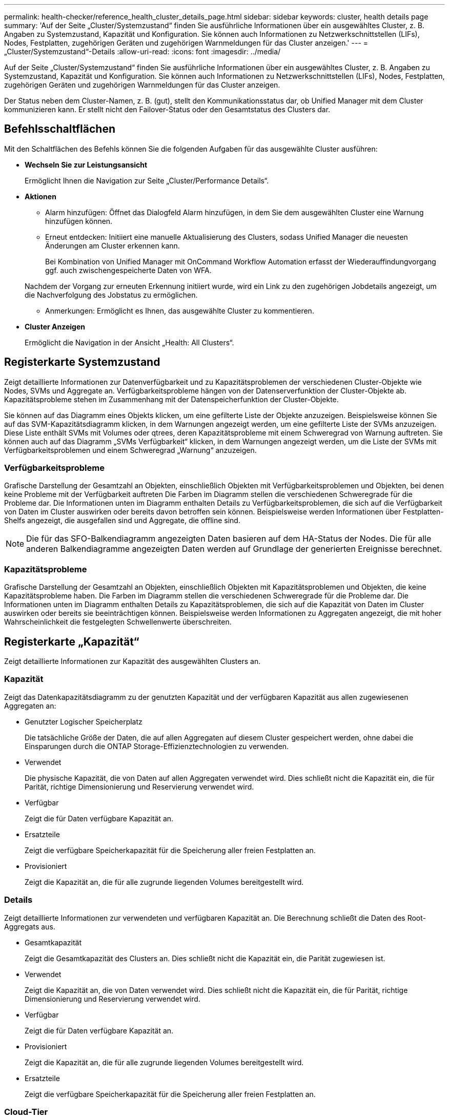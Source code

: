 ---
permalink: health-checker/reference_health_cluster_details_page.html 
sidebar: sidebar 
keywords: cluster, health details page 
summary: 'Auf der Seite „Cluster/Systemzustand“ finden Sie ausführliche Informationen über ein ausgewähltes Cluster, z. B. Angaben zu Systemzustand, Kapazität und Konfiguration. Sie können auch Informationen zu Netzwerkschnittstellen (LIFs), Nodes, Festplatten, zugehörigen Geräten und zugehörigen Warnmeldungen für das Cluster anzeigen.' 
---
= „Cluster/Systemzustand“-Details
:allow-uri-read: 
:icons: font
:imagesdir: ../media/


[role="lead"]
Auf der Seite „Cluster/Systemzustand“ finden Sie ausführliche Informationen über ein ausgewähltes Cluster, z. B. Angaben zu Systemzustand, Kapazität und Konfiguration. Sie können auch Informationen zu Netzwerkschnittstellen (LIFs), Nodes, Festplatten, zugehörigen Geräten und zugehörigen Warnmeldungen für das Cluster anzeigen.

Der Status neben dem Cluster-Namen, z. B. (gut), stellt den Kommunikationsstatus dar, ob Unified Manager mit dem Cluster kommunizieren kann. Er stellt nicht den Failover-Status oder den Gesamtstatus des Clusters dar.



== Befehlsschaltflächen

Mit den Schaltflächen des Befehls können Sie die folgenden Aufgaben für das ausgewählte Cluster ausführen:

* *Wechseln Sie zur Leistungsansicht*
+
Ermöglicht Ihnen die Navigation zur Seite „Cluster/Performance Details“.

* *Aktionen*
+
** Alarm hinzufügen: Öffnet das Dialogfeld Alarm hinzufügen, in dem Sie dem ausgewählten Cluster eine Warnung hinzufügen können.
** Erneut entdecken: Initiiert eine manuelle Aktualisierung des Clusters, sodass Unified Manager die neuesten Änderungen am Cluster erkennen kann.
+
Bei Kombination von Unified Manager mit OnCommand Workflow Automation erfasst der Wiederauffindungvorgang ggf. auch zwischengespeicherte Daten von WFA.

+
Nachdem der Vorgang zur erneuten Erkennung initiiert wurde, wird ein Link zu den zugehörigen Jobdetails angezeigt, um die Nachverfolgung des Jobstatus zu ermöglichen.

** Anmerkungen: Ermöglicht es Ihnen, das ausgewählte Cluster zu kommentieren.


* *Cluster Anzeigen*
+
Ermöglicht die Navigation in der Ansicht „Health: All Clusters“.





== Registerkarte Systemzustand

Zeigt detaillierte Informationen zur Datenverfügbarkeit und zu Kapazitätsproblemen der verschiedenen Cluster-Objekte wie Nodes, SVMs und Aggregate an. Verfügbarkeitsprobleme hängen von der Datenserverfunktion der Cluster-Objekte ab. Kapazitätsprobleme stehen im Zusammenhang mit der Datenspeicherfunktion der Cluster-Objekte.

Sie können auf das Diagramm eines Objekts klicken, um eine gefilterte Liste der Objekte anzuzeigen. Beispielsweise können Sie auf das SVM-Kapazitätsdiagramm klicken, in dem Warnungen angezeigt werden, um eine gefilterte Liste der SVMs anzuzeigen. Diese Liste enthält SVMs mit Volumes oder qtrees, deren Kapazitätsprobleme mit einem Schweregrad von Warnung auftreten. Sie können auch auf das Diagramm „SVMs Verfügbarkeit“ klicken, in dem Warnungen angezeigt werden, um die Liste der SVMs mit Verfügbarkeitsproblemen und einem Schweregrad „Warnung“ anzuzeigen.



=== Verfügbarkeitsprobleme

Grafische Darstellung der Gesamtzahl an Objekten, einschließlich Objekten mit Verfügbarkeitsproblemen und Objekten, bei denen keine Probleme mit der Verfügbarkeit auftreten Die Farben im Diagramm stellen die verschiedenen Schweregrade für die Probleme dar. Die Informationen unten im Diagramm enthalten Details zu Verfügbarkeitsproblemen, die sich auf die Verfügbarkeit von Daten im Cluster auswirken oder bereits davon betroffen sein können. Beispielsweise werden Informationen über Festplatten-Shelfs angezeigt, die ausgefallen sind und Aggregate, die offline sind.

[NOTE]
====
Die für das SFO-Balkendiagramm angezeigten Daten basieren auf dem HA-Status der Nodes. Die für alle anderen Balkendiagramme angezeigten Daten werden auf Grundlage der generierten Ereignisse berechnet.

====


=== Kapazitätsprobleme

Grafische Darstellung der Gesamtzahl an Objekten, einschließlich Objekten mit Kapazitätsproblemen und Objekten, die keine Kapazitätsprobleme haben. Die Farben im Diagramm stellen die verschiedenen Schweregrade für die Probleme dar. Die Informationen unten im Diagramm enthalten Details zu Kapazitätsproblemen, die sich auf die Kapazität von Daten im Cluster auswirken oder bereits sie beeinträchtigen können. Beispielsweise werden Informationen zu Aggregaten angezeigt, die mit hoher Wahrscheinlichkeit die festgelegten Schwellenwerte überschreiten.



== Registerkarte „Kapazität“

Zeigt detaillierte Informationen zur Kapazität des ausgewählten Clusters an.



=== Kapazität

Zeigt das Datenkapazitätsdiagramm zu der genutzten Kapazität und der verfügbaren Kapazität aus allen zugewiesenen Aggregaten an:

* Genutzter Logischer Speicherplatz
+
Die tatsächliche Größe der Daten, die auf allen Aggregaten auf diesem Cluster gespeichert werden, ohne dabei die Einsparungen durch die ONTAP Storage-Effizienztechnologien zu verwenden.

* Verwendet
+
Die physische Kapazität, die von Daten auf allen Aggregaten verwendet wird. Dies schließt nicht die Kapazität ein, die für Parität, richtige Dimensionierung und Reservierung verwendet wird.

* Verfügbar
+
Zeigt die für Daten verfügbare Kapazität an.

* Ersatzteile
+
Zeigt die verfügbare Speicherkapazität für die Speicherung aller freien Festplatten an.

* Provisioniert
+
Zeigt die Kapazität an, die für alle zugrunde liegenden Volumes bereitgestellt wird.





=== Details

Zeigt detaillierte Informationen zur verwendeten und verfügbaren Kapazität an. Die Berechnung schließt die Daten des Root-Aggregats aus.

* Gesamtkapazität
+
Zeigt die Gesamtkapazität des Clusters an. Dies schließt nicht die Kapazität ein, die Parität zugewiesen ist.

* Verwendet
+
Zeigt die Kapazität an, die von Daten verwendet wird. Dies schließt nicht die Kapazität ein, die für Parität, richtige Dimensionierung und Reservierung verwendet wird.

* Verfügbar
+
Zeigt die für Daten verfügbare Kapazität an.

* Provisioniert
+
Zeigt die Kapazität an, die für alle zugrunde liegenden Volumes bereitgestellt wird.

* Ersatzteile
+
Zeigt die verfügbare Speicherkapazität für die Speicherung aller freien Festplatten an.





=== Cloud-Tier

Zeigt die insgesamt genutzte Cloud-Tier-Kapazität und die Kapazität der einzelnen verbundenen Cloud-Tiers für FabricPool-fähige Aggregate im Cluster an. Ein FabricPool kann entweder lizenziert oder nicht lizenziert sein.



=== Physische Kapazität Breakout nach Festplattentyp

Im Bereich physische Kapazität Breakout nach Festplattentyp werden ausführliche Informationen zur Festplattenkapazität der verschiedenen Festplattentypen im Cluster angezeigt. Durch Klicken auf den Festplattentyp werden weitere Informationen zum Festplattentyp auf der Registerkarte Laufwerke angezeigt.

* Nutzbare Gesamtkapazität –
+
Zeigt die verfügbare Kapazität und freie Kapazität der Datenfestplatten an.

* HDD
+
Grafische Darstellung der verwendeten Kapazität und der verfügbaren Kapazität aller Festplatten im Cluster. Die gestrichelte Linie stellt die freie Kapazität der Datenfestplatten dar.

* Flash
+
** SSD-Daten
+
Grafische Darstellung der verwendeten Kapazität und der verfügbaren Kapazität der SSD-Datenfestplatten im Cluster

** SSD Cache
+
Zeigt grafisch die speicherbare Kapazität der SSD-Cache-Laufwerke im Cluster an.

** SSD Spare
+
Grafische Darstellung der freien Kapazität der SSD-, Daten- und Cache-Festplatten im Cluster



* Nicht Zugewiesene Festplatten
+
Zeigt die Anzahl der nicht zugewiesenen Festplatten im Cluster an.





=== Aggregate mit Kapazitätsproblemen

Zeigt Details zur verwendeten Kapazität und zur verfügbaren Kapazität der Aggregate mit Kapazitätsproblemen in Tabellenform an.

* Status
+
Zeigt an, dass das Aggregat ein kapazitätsbezogenes Problem mit einem bestimmten Schweregrad hat.

+
Sie können den Zeiger auf den Status verschieben, um weitere Informationen zu dem für das Aggregat generierten Ereignis oder Ereignissen anzuzeigen.

+
Wenn der Status des Aggregats durch ein einziges Ereignis bestimmt wird, können Sie Informationen wie den Ereignisnamen, die Uhrzeit und das Datum anzeigen, an dem das Ereignis ausgelöst wurde, den Namen des Administrators, dem das Ereignis zugewiesen wurde, und die Ursache des Ereignisses anzeigen. Sie können auf die Schaltfläche *Details anzeigen* klicken, um weitere Informationen über die Veranstaltung anzuzeigen.

+
Wenn der Status des Aggregats durch mehrere Ereignisse des gleichen Schweregrads bestimmt wird, werden die drei wichtigsten Ereignisse mit Informationen angezeigt, z. B. Ereignisname, Uhrzeit und Datum, an dem die Ereignisse ausgelöst werden, und der Name des Administrators, dem das Ereignis zugewiesen ist. Sie können weitere Details zu den einzelnen Ereignissen anzeigen, indem Sie auf den Ereignisnamen klicken. Sie können auch auf den Link *Alle Ereignisse anzeigen* klicken, um die Liste der generierten Ereignisse anzuzeigen.

+
[NOTE]
====
Ein Aggregat kann mehrere kapazitätsbezogene Ereignisse vom gleichen Schweregrad oder verschiedene Schweregrade aufweisen. Jedoch wird nur der höchste Schweregrad angezeigt. Wenn beispielsweise ein Aggregat zwei Ereignisse mit dem Schweregrad „Fehler“ und „kritisch“ hat, wird nur der Schweregrad „kritisch“ angezeigt.

====
* Aggregat
+
Zeigt den Namen des Aggregats an.

* Genutzte Datenkapazität
+
Grafische Anzeige von Informationen zur Kapazitätsauslastung des Aggregats (in Prozent)

* Tage voll
+
Zeigt die geschätzte Anzahl der verbleibenden Tage an, bevor die volle Kapazität des Aggregats erreicht ist.





== Registerkarte Konfiguration

Zeigt Details zum ausgewählten Cluster an, z. B. IP-Adresse, Kontakt und Standort:



=== Cluster – Überblick

* Managementoberfläche
+
Zeigt die Cluster-Management-LIF an, die Unified Manager zum Herstellen einer Verbindung mit dem Cluster verwendet. Der Betriebsstatus der Schnittstelle wird ebenfalls angezeigt.

* Host-Name oder IP-Adresse
+
Zeigt den FQDN, den Kurznamen oder die IP-Adresse der Clusterverwaltungs-LIF an, die Unified Manager zur Verbindung mit dem Cluster verwendet.

* FQDN
+
Zeigt den vollständig qualifizierten Domänennamen (FQDN) des Clusters an.

* Betriebssystemversion
+
Zeigt die ONTAP-Version an, die das Cluster ausführt. Wenn im Cluster die Nodes unterschiedliche Versionen von ONTAP ausführen, wird die früheste ONTAP-Version angezeigt.

* Kontakt
+
Zeigt Details zum Administrator an, an den Sie bei Cluster-Problemen wenden sollten.

* Standort
+
Zeigt den Speicherort des Clusters an.

* Persönlichkeit
+
Gibt an, ob es sich um ein für All-SAN-Arrays konfiguriertes Cluster handelt.





=== Überblick Über Das Remote-Cluster

Enthält Details zum Remote-Cluster in einer MetroCluster-Konfiguration. Diese Informationen werden nur für MetroCluster-Konfigurationen angezeigt.

* Cluster
+
Zeigt den Namen des Remote-Clusters an. Sie können auf den Cluster-Namen klicken, um zur Detailseite des Clusters zu navigieren.

* Host-Name oder IP-Adresse
+
Zeigt den FQDN, den Kurznamen oder die IP-Adresse des Remote-Clusters an.

* Standort
+
Zeigt den Speicherort des Remote-Clusters an.





=== Übersicht über MetroCluster

Details zum lokalen Cluster in MetroCluster over FC oder MetroCluster over IP Konfigurationen Diese Informationen werden nur für MetroCluster über FC- oder IP-Konfigurationen angezeigt.

* Typ
+
Zeigt an, ob es sich bei dem MetroCluster-Typ um zwei oder vier Nodes handelt. Bei MetroCluster over IP werden nur vier Nodes unterstützt.

* Konfiguration
+
Zeigt die MetroCluster-Konfiguration über FC und IP an, die folgende Werte aufweisen kann:



* Für FC*

* Stretch-Konfiguration mit SAS-Kabeln
* Stretch-Konfiguration mit FC-SAS Bridge
* Fabric-Konfiguration mit FC Switches
+
[NOTE]
====
Bei einem MetroCluster mit vier Nodes wird nur eine Fabric-Konfiguration mit FC-Switches unterstützt.

====


* Für IP*

* IP-Konfiguration mit Ethernet-Switches (L2 oder L3, je nach Konfiguration des Clusters)
+
** Automatisiertes ungeplantes Switchover (AUSO)
+
Zeigt an, ob das automatisierte ungeplante Switchover für das lokale Cluster aktiviert ist. Standardmäßig ist AUSO für alle Cluster in einer MetroCluster-Konfiguration mit zwei Knoten in Unified Manager aktiviert. Sie können die AUSO-Einstellung über die Befehlszeilenschnittstelle ändern. Dies wird nur für MetroCluster über FC unterstützt.

** Umschaltmodus
+
Zeigt den Umschaltmodus für die MetroCluster-over-IP-Konfiguration an. Die verfügbaren Werte sind: `Active`, `Negotiated Switchover`, und `Automatic Unplanned Switchover`.







=== Knoten

* Gesteigerte
+
Zeigt die Anzahl der Knoten an, die aktiv sind (image:../media/availability_up_um60.gif["Symbol für die LIF-Verfügbarkeit – up"]Oder runter (image:../media/availability_down_um60.gif["Symbol für LIF-Verfügbarkeit – Inaktiv"]) Im Cluster.

* Betriebssystemversionen
+
Zeigt die ONTAP-Versionen, die die Nodes ausführen, sowie die Anzahl der Nodes, auf denen eine bestimmte Version von ONTAP ausgeführt wird. Beispielsweise gibt 9.6 (2), 9.3 (1) an, dass zwei Nodes ONTAP 9.6 ausführen und auf einem Node ONTAP 9.3 ausgeführt wird.





=== Storage Virtual Machines

* Gesteigerte
+
Zeigt die Anzahl der SVMs an, die aktiv sind (image:../media/availability_up_um60.gif["Symbol für die LIF-Verfügbarkeit – up"]Oder runter (image:../media/availability_down_um60.gif["Symbol für LIF-Verfügbarkeit – Inaktiv"]) Im Cluster.





=== Netzwerkschnittstellen

* Gesteigerte
+
Zeigt die Anzahl der nicht-Daten-LIFs an, die in der aktiv sind (image:../media/availability_up_um60.gif["Symbol für die LIF-Verfügbarkeit – up"]Oder runter (image:../media/availability_down_um60.gif["Symbol für LIF-Verfügbarkeit – Inaktiv"]) Im Cluster.

* Cluster-Management-Schnittstellen
+
Zeigt die Anzahl der Cluster-Management-LIFs an.

* Node-Management-Schnittstellen
+
Zeigt die Anzahl der LIFs für das Node-Management an.

* Cluster-Schnittstellen
+
Zeigt die Anzahl der Cluster-LIFs an.

* Intercluster-Schnittstellen
+
Zeigt die Anzahl der Intercluster-LIFs an.





=== Protokolle

* Datenprotokolle
+
Zeigt die Liste der lizenzierten Datenprotokolle an, die für den Cluster aktiviert sind. Datenprotokolle sind iSCSI, CIFS, NFS, NVMe und FC/FCoE.





=== Darstellt

* Mediatoren
+
Zeigt an, ob das Cluster Mediatoren unterstützt und der Verbindungsstatus des Mediators. Er gibt an, ob der Mediator konfiguriert ist, und wenn er konfiguriert ist, zeigt er den Status der Mediatoren an.

+
** Keine Angabe
+
Wird angezeigt, wenn das Cluster keine Mediatoren unterstützt.

** Nicht Konfiguriert
+
Zeigt an, wenn das Cluster Mediatoren unterstützt, aber der Mediator nicht konfiguriert ist.

** IP-Adresse
+
Zeigt an, wenn das Cluster Mediatoren unterstützt und der Mediator konfiguriert ist. Der Mediatorstatus wird durch Farbe angezeigt. Die Farbe grün zeigt an, dass der Mediatorstatus erreichbar ist. Die Farbe Rot zeigt an, dass der Mediator-Status nicht erreichbar ist.







=== Cloud-Tiers

In sind die Namen der Cloud-Tiers aufgeführt, mit denen dieses Cluster verbunden ist. Außerdem werden die Typen (Amazon S3, Microsoft Azure Cloud, IBM Cloud Object Storage, Google Cloud Storage, Alibaba Cloud Object Storage oder StorageGRID) und die Status der Cloud-Tiers (verfügbar oder nicht verfügbar) aufgelistet.



== Registerkarte MetroCluster-Konnektivität

Zeigt die Probleme und den Konnektivitätsstatus der Cluster-Komponenten in der MetroCluster over FC-Konfiguration an. Ein Cluster wird in einem roten Feld angezeigt, wenn der Disaster-Recovery-Partner des Clusters Probleme hat.

[NOTE]
====
Die Registerkarte MetroCluster-Konnektivität wird nur für Cluster angezeigt, die sich in einer MetroCluster über die FC-Konfiguration befinden.

====
Sie können zur Detailseite eines Remote-Clusters navigieren, indem Sie auf den Namen des Remote-Clusters klicken. Sie können die Details der Komponenten auch anzeigen, indem Sie auf den Zähllink einer Komponente klicken. Wenn Sie beispielsweise auf den Zähllink des Node im Cluster klicken, wird auf der Detailseite des Clusters die Registerkarte Node angezeigt. Wenn Sie auf den Link Zählen der Festplatten im Remote-Cluster klicken, wird die Registerkarte Festplatte auf der Detailseite des Remote-Clusters angezeigt.

[NOTE]
====
Beim Verwalten einer MetroCluster Konfiguration mit acht Nodes wird durch Klicken auf den Zähllink der Komponente Platten-Shelfs nur die lokalen Shelfs des Standard-HA-Paars angezeigt. Es gibt auch keine Möglichkeit, die lokalen Shelfs auf dem anderen HA-Paar anzuzeigen.

====
Sie können den Mauszeiger über die Komponenten bewegen, um bei jedem Problem die Details und den Konnektivitätsstatus der Cluster anzuzeigen. Außerdem werden weitere Informationen zu dem für das Problem erzeugten Ereignis oder Ereignissen angezeigt.

Wenn der Status des Verbindungsproblem zwischen den Komponenten durch ein einziges Ereignis bestimmt wird, können Sie Informationen wie den Ereignisnamen, die Uhrzeit und das Datum anzeigen, an dem das Ereignis ausgelöst wurde, den Namen des Administrators, dem das Ereignis zugeordnet ist, und die Ursache des Ereignisses anzeigen. Die Schaltfläche Details anzeigen enthält weitere Informationen zum Ereignis.

Wenn der Status des Verbindungsproblem zwischen den Komponenten durch mehrere Ereignisse des gleichen Schweregrads bestimmt wird, werden die drei wichtigsten Ereignisse mit Informationen wie Ereignisname, Uhrzeit und Datum bei Auslösung der Ereignisse und dem Namen des Administrators angezeigt, dem das Ereignis zugeordnet ist. Sie können weitere Details zu den einzelnen Ereignissen anzeigen, indem Sie auf den Ereignisnamen klicken. Sie können auch auf den Link *Alle Ereignisse anzeigen* klicken, um die Liste der generierten Ereignisse anzuzeigen.



== Registerkarte „MetroCluster-Replikation“

Zeigt den Status der Daten an, die in einer MetroCluster over FC-Konfiguration repliziert werden. Sie können die Registerkarte MetroCluster-Replikation verwenden, um die Datensicherung durch synchrones Spiegeln der Daten mit den bereits Peering-Clustern zu gewährleisten. Ein Cluster wird in einem roten Feld angezeigt, wenn der Disaster-Recovery-Partner des Clusters Probleme hat.

[NOTE]
====
Die Registerkarte MetroCluster-Replikation wird nur für Cluster angezeigt, die sich in einer MetroCluster über die FC-Konfiguration befinden.

====
In einer MetroCluster-Umgebung können Sie diese Registerkarte verwenden, um die logischen Verbindungen und Peering des lokalen Clusters mit dem Remote-Cluster zu überprüfen. Sie können die objektive Darstellung der Cluster-Komponenten mit ihren logischen Verbindungen anzeigen. Dadurch werden Probleme identifiziert, die bei der Spiegelung von Metadaten und Daten auftreten können.

Auf der Registerkarte MetroCluster-Replikation bietet das lokale Cluster eine detaillierte grafische Darstellung des ausgewählten Clusters. MetroCluster-Partner bezieht sich auf das Remote-Cluster.



== Registerkarte Netzwerkschnittstellen

Zeigt Details zu allen nicht-Daten-LIFs an, die auf dem ausgewählten Cluster erstellt wurden.



=== Netzwerkschnittstelle

Zeigt den Namen der logischen Schnittstelle an, die im ausgewählten Cluster erstellt wird.



=== Betriebsstatus

Zeigt den Betriebsstatus der Schnittstelle an, die aktiv sein kann (image:../media/lif_status_up.gif["Symbol für den LIF-Status – up"]), Down (image:../media/lif_status_down.gif["Symbol für LIF-Status – Inaktiv"]Oder Unbekannt (image:../media/hastate_unknown.gif["Symbol für den HA-Status: Unbekannt"]). Der Betriebsstatus einer Netzwerkschnittstelle wird durch den Status ihrer physischen Ports bestimmt.



=== Administrationsstatus

Zeigt den Administrationsstatus der Schnittstelle an. Dieser kann aktiv sein (image:../media/lif_status_up.gif["Symbol für den LIF-Status – up"]), Down (image:../media/lif_status_down.gif["Symbol für LIF-Status – Inaktiv"]Oder Unbekannt (image:../media/hastate_unknown.gif["Symbol für den HA-Status: Unbekannt"]). Sie können den Administrationsstatus einer Schnittstelle steuern, wenn Sie Änderungen an der Konfiguration oder während der Wartung vornehmen. Der Administrationsstatus kann sich vom Betriebsstatus unterscheiden. Wenn jedoch der Administrationsstatus eines LIF „Inaktiv“ lautet, ist der Betriebsstatus standardmäßig „Inaktiv“.



=== IP-Adresse

Zeigt die IP-Adresse der Schnittstelle an.



=== Rolle

Zeigt die Rolle der Schnittstelle an. Mögliche Rollen sind Cluster-Management-LIFs, Node-Management-LIFs, Cluster-LIFs und Intercluster-LIFs.



=== Home Port

Zeigt den physischen Port an, dem die Schnittstelle ursprünglich zugeordnet war.



=== Aktueller Port

Zeigt den physischen Port an, dem die Schnittstelle derzeit zugeordnet ist. Nach der LIF-Migration kann sich der aktuelle Port vom Home Port unterscheiden.



=== Failover-Richtlinie

Zeigt die Failover-Richtlinie an, die für die Schnittstelle konfiguriert ist.



=== Routinggruppen

Zeigt den Namen der Routinggruppe an. Sie können weitere Informationen zu den Routen und dem Ziel-Gateway anzeigen, indem Sie auf den Namen der Routinggruppe klicken.

Routinggruppen werden für ONTAP 8.3 oder höher nicht unterstützt. Daher wird für diese Cluster eine leere Spalte angezeigt.



=== Failover-Gruppe

Zeigt den Namen der Failover-Gruppe an.



== Registerkarte Knoten

Zeigt Informationen zu Nodes im ausgewählten Cluster an. Sie können ausführliche Informationen zu HA-Paaren, Festplatten-Shelfs und Ports anzeigen:



=== HA-Details

Stellt eine bildliche Darstellung des HA-Status und des Integritätsstatus der Nodes im HA-Paar bereit. Der Integritätsstatus des Node wird durch die folgenden Farben angezeigt:

* *Grün*
+
Der Node befindet sich in einem Betriebszustand.

* *Gelb*
+
Der Node hat den Partner-Node übernommen oder der Node weist einige Umgebungsprobleme auf.

* * Rot*
+
Der Node ist ausgefallen.



Sie können Informationen zur Verfügbarkeit des HA-Paars anzeigen und erforderliche Maßnahmen ergreifen, um Risiken zu vermeiden. Im Fall eines möglichen Übernahmvorgangs wird beispielsweise die folgende Meldung angezeigt: Storage Failover möglich.

Sie können eine Liste der Ereignisse anzeigen, die zum HA-Paar und seiner Umgebung betreffen, z. B. Lüfter, Netzteile, NVRAM-Batterie, Flash-Karten, Serviceprozessor und Verbindung von Festplatten-Shelfs: Sie können auch die Uhrzeit anzeigen, zu der die Ereignisse ausgelöst wurden.

Sie können weitere Node-bezogene Informationen anzeigen, z. B. die Modellnummer.

Bei Single-Node-Clustern können Sie auch Details zu den Nodes anzeigen.



=== Platten-Shelfs

Zeigt Informationen über die Festplatten-Shelfs im HA-Paar an.

Sie können auch Ereignisse anzeigen, die für die Festplatten-Shelfs und die Umgebungskomponenten generiert wurden, sowie die Zeit, zu der die Ereignisse ausgelöst wurden.

* *Regal-ID*
+
Zeigt die ID des Shelf an, in dem sich die Festplatte befindet.

* *Komponentenstatus*
+
Zeigt Umgebungsdetails der Festplatten-Shelfs an, z. B. Netzteile, Lüfter, Temperatursensor, aktuelle Sensoren, Festplattenkonnektivität. Und Spannungssensoren. Die Umgebungsdetails werden als Symbole in den folgenden Farben angezeigt:

+
** *Grün*
+
Die Umgebungskomponenten funktionieren ordnungsgemäß.

** *Grau*
+
Für die Umgebungskomponenten sind keine Daten verfügbar.

** * Rot*
+
Einige Umgebungskomponenten sind nicht verfügbar.



* *Bundesland*
+
Zeigt den Status des Festplatten-Shelf an. Mögliche Status sind Offline, Online, kein Status, Initialisierung erforderlich, fehlt, Und Unbekannt.

* *Modell*
+
Zeigt die Modellnummer des Festplatten-Shelf an.

* *Lokales Festplatten-Shelf*
+
Gibt an, ob sich das Festplatten-Shelf auf dem lokalen Cluster oder dem Remote-Cluster befindet. Diese Spalte wird nur für Cluster in einer MetroCluster-Konfiguration angezeigt.

* * Unique ID*
+
Zeigt die eindeutige ID des Festplatten-Shelf an.

* *Firmware-Version*
+
Zeigt die Firmware-Version des Festplatten-Shelf an.





=== Ports

Zeigt Informationen zu den zugehörigen FC-, FCoE- und Ethernet-Ports an. Sie können Details zu den Ports und den zugehörigen LIFs anzeigen, indem Sie auf die Port-Symbole klicken.

Sie können auch die für die Ports generierten Ereignisse anzeigen.

Sie können folgende Portdetails anzeigen:

* Port-ID
+
Zeigt den Namen des Ports an. Die Port-Namen können beispielsweise E0M, e0a und e0b sein.

* Rolle
+
Zeigt die Rolle des Ports an. Mögliche Rollen sind Cluster, Data, Intercluster, Node-Management und Undefined.

* Typ
+
Zeigt das Protokoll der physischen Schicht an, das für den Port verwendet wird. Mögliche Typen sind Ethernet, Fibre Channel und FCoE.

* WWPN
+
Zeigt den WWPN (World Wide Port Name) des Ports an.

* Firmware-Version
+
Zeigt die Firmware-Version des FC/FCoE-Ports an.

* Status
+
Zeigt den aktuellen Status des Ports an. Mögliche Status sind „up“, „Down“, „Link Not Connected“ oder „Unbekannt“ (image:../media/hastate_unknown.gif["Symbol für den HA-Status: Unbekannt"]).

+
Sie können die portbezogenen Ereignisse in der Ereignisliste anzeigen. Sie können auch die zugehörigen LIF-Details anzeigen, z. B. LIF-Name, Betriebsstatus, IP-Adresse oder WWPN, Protokolle, den Namen der zu dieser LIF gehörenden SVM, den aktuellen Port, die Failover-Richtlinie und die Failover-Gruppe.





== Registerkarte „Festplatten“

Zeigt Details zu den Festplatten im ausgewählten Cluster an. Sie können Festplatten-bezogene Informationen wie die Anzahl der verwendeten Festplatten, Ersatzfestplatten, fehlerhafte Festplatten und nicht zugewiesene Laufwerke anzeigen. Sie können auch weitere Details anzeigen, z. B. den Festplattennamen, den Festplattentyp und den Besitzer-Node der Festplatte.



=== Disk-Pool: Zusammenfassung

Zeigt die Anzahl der Laufwerke an, die nach effektiven Typen (FCAL, SAS, SATA, MSATA, SSD, NVMe SSD, SSD CAP, Array LUN und VMDISK) und der Zustand der Festplatten. Sie können auch andere Details anzeigen, wie z. B. die Anzahl der Aggregate, gemeinsam genutzte Festplatten, Ersatzfestplatten, fehlerhafte Festplatten, nicht zugewiesene Festplatten, Und nicht unterstützten Festplatten. Wenn Sie auf den Link zur Anzahl der effektiven Festplattentypen klicken, werden Festplatten mit dem ausgewählten Status und dem effektiven Typ angezeigt. Wenn Sie beispielsweise auf den Zähllink für den Festplattenstatus „beschädigt“ und „effektiver Typ SAS“ klicken, werden alle Festplatten mit dem Festplattenstatus „beschädigt“ und „effektiver Typ „SAS“ angezeigt.



=== Festplatte

Zeigt den Namen der Festplatte an.



=== RAID-Gruppen

Zeigt den Namen der RAID-Gruppe an.



=== Owner-Node

Zeigt den Namen des Node an, zu dem die Festplatte gehört. Wenn die Festplatte nicht zugewiesen ist, wird in dieser Spalte kein Wert angezeigt.



=== Status

Zeigt den Status der Festplatte an: Aggregate, Shared, Spare, broken, Unassigned, Nicht unterstützt oder Unbekannt. Standardmäßig wird diese Spalte sortiert, um die Status in der folgenden Reihenfolge anzuzeigen: Gebrochen, nicht zugewiesen, nicht unterstützt, Spare, Aggregat, Und Shared IT.



=== Lokale Festplatte

Zeigt entweder Ja oder Nein an, um anzugeben, ob sich das Laufwerk im lokalen Cluster oder im Remote-Cluster befindet. Diese Spalte wird nur für Cluster in einer MetroCluster-Konfiguration angezeigt.



=== Position

Zeigt die Position des Laufwerks basierend auf seinem Container-Typ an, z. B. Kopieren, Daten oder Parität. Standardmäßig ist diese Spalte ausgeblendet.



=== Betroffene Aggregate

Zeigt die Anzahl der Aggregate an, die aufgrund der ausgefallenen Festplatte betroffen sind. Sie können den Mauszeiger über den Zähllink verschieben, um die betroffenen Aggregate anzuzeigen. Klicken Sie dann auf den Aggregatnamen, um Details zum Aggregat anzuzeigen. Sie können auch auf die Aggregatanzahl klicken, um die Liste der betroffenen Aggregate in der Ansicht „Systemzustand: Alle Aggregate“ anzuzeigen.

In dieser Spalte wird für die folgenden Fälle kein Wert angezeigt:

* Für fehlerhafte Festplatten, wenn ein Cluster mit solchen Festplatten zu Unified Manager hinzugefügt wird
* Wenn keine ausgefallenen Festplatten vorhanden sind




=== Storage-Pool

Zeigt den Namen des Speicherpools an, zu dem die SSD gehört. Sie können den Zeiger über den Speicherpool verschieben, um Details des Speicherpools anzuzeigen.



=== Speicherbare Kapazität

Zeigt die verfügbare Festplattenkapazität an.



=== Bruttokapazität

Zeigt die Kapazität der unformatierten RAW-Festplatte vor der richtigen Dimensionierung und RAID-Konfiguration an. Standardmäßig ist diese Spalte ausgeblendet.



=== Typ

Zeigt die Festplattentypen an, z. B. ATA, SATA, FCAL oder VMDISK.



=== Effektiver Typ

Zeigt den von ONTAP zugewiesenen Festplattentyp an.

Bestimmte ONTAP-Festplattentypen werden als gleichbedeutend mit dem Erstellen und Hinzufügen zu Aggregaten und mit Ersatzmanagement angesehen. ONTAP weist jedem Festplattentyp einen effektiven Festplattentyp zu.



=== Spare-Blöcke Verbrauchen %

Zeigt in Prozent die Spare-Blöcke an, die in der SSD-Festplatte verbraucht werden. Diese Spalte ist bei anderen Festplatten als SSD-Festplatten leer.



=== Bewertete Lebensdauer %

Zeigt prozentual eine Schätzung der verwendeten SSD-Lebensdauer an, basierend auf der tatsächlichen SSD-Nutzung und der Vorhersage der SSD-Lebensdauer des Herstellers. Ein Wert größer als 99 zeigt an, dass die geschätzte Haltbarkeit verbraucht wurde, weist aber möglicherweise nicht auf einen SSD-Ausfall hin. Wenn der Wert unbekannt ist, wird die Platte weggelassen.



=== Firmware

Zeigt die Firmware-Version der Festplatte an.



=== U/MIN

Zeigt die Umdrehungen pro Minute (U/min) der Festplatte an. Standardmäßig ist diese Spalte ausgeblendet.



=== Modell

Zeigt die Modellnummer der Festplatte an. Standardmäßig ist diese Spalte ausgeblendet.



=== Anbieter

Zeigt den Namen des Festplattenanbieters an. Standardmäßig ist diese Spalte ausgeblendet.



=== Shelf-ID

Zeigt die ID des Shelf an, in dem sich die Festplatte befindet.



=== Bucht

Zeigt die ID des Einschubschachts an, in dem sich die Festplatte befindet.



== Bereich „Verwandte Anmerkungen“

Hiermit können Sie die mit dem ausgewählten Cluster verknüpften Anmerkungsdetails anzeigen. Die Details umfassen den Anmerkungsnamen und die auf das Cluster angewandten Anmerkungswerte. Sie können auch manuelle Anmerkungen aus dem Bereich Verwandte Anmerkungen entfernen.



== Bereich „Verwandte Geräte“

Mit dieser Option können Sie Gerätedetails anzeigen, die mit dem ausgewählten Cluster verknüpft sind.

Zu den Details gehören Eigenschaften des mit dem Cluster verbundenen Geräts, wie z. B. Gerätetyp, Größe, Anzahl und Integritätsstatus. Sie können auf den Zähllink klicken, um weitere Analysen zu diesem Gerät durchzuführen.

Mithilfe des Teilfensters MetroCluster können Sie Anzahl und auch Details zum Remote MetroCluster Partner sowie zu den zugehörigen Cluster-Komponenten wie Nodes, Aggregaten und SVMs abrufen. Das Teilfenster „MetroCluster Partner“ wird nur für Cluster in einer MetroCluster-Konfiguration angezeigt.

Im Bereich „Verwandte Geräte“ können Sie die Nodes, SVMs und Aggregate anzeigen und navigieren, die mit dem Cluster in Verbindung stehen:



=== MetroCluster Partner

Zeigt den Integritätsstatus des MetroCluster Partners an. Über den Link „count“ können Sie weitere Informationen über Zustand und Kapazität der Cluster-Komponenten abrufen.



=== Knoten

Zeigt die Anzahl, die Kapazität und den Systemzustand der Nodes an, die zum ausgewählten Cluster gehören. Kapazität gibt die nutzbare Gesamtkapazität über die verfügbare Kapazität an.



=== Storage Virtual Machines

Zeigt die Anzahl der SVMs an, die zum ausgewählten Cluster gehören.



=== Aggregate

Zeigt die Anzahl, Kapazität und den Systemzustand der Aggregate an, die zum ausgewählten Cluster gehören.



== Bereich „Verwandte Gruppen“

Mit können Sie die Liste der Gruppen anzeigen, die den ausgewählten Cluster enthalten.



== Bereich „Verwandte Warnungen“

Im Teilfenster „Related Alerts“ können Sie die Liste der Meldungen für das ausgewählte Cluster anzeigen. Sie können auch eine Warnung hinzufügen, indem Sie auf den Link Warnung hinzufügen klicken oder eine vorhandene Warnung bearbeiten, indem Sie auf den Alarmnamen klicken.

*Verwandte Informationen*

link:../health-checker/task_view_volume_list_and_details.html["Volume-Seite"]
link:..//health-checker/task_view_cluster_list_and_details.html["Anzeigen der Cluster-Liste und der Details"]
